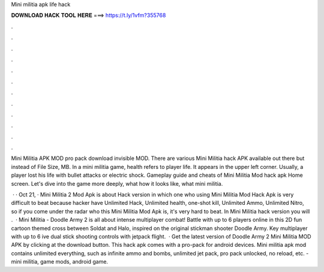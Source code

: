 Mini militia apk life hack



𝐃𝐎𝐖𝐍𝐋𝐎𝐀𝐃 𝐇𝐀𝐂𝐊 𝐓𝐎𝐎𝐋 𝐇𝐄𝐑𝐄 ===> https://t.ly/1vfm?355768



.



.



.



.



.



.



.



.



.



.



.



.

Mini Militia APK MOD pro pack download invisible MOD. There are various Mini Militia hack APK available out there but instead of File Size, MB. In a mini militia game, health refers to player life. It appears in the upper left corner. Usually, a player lost his life with bullet attacks or electric shock. Gameplay guide and cheats of Mini Militia Mod hack apk Home screen. Let's dive into the game more deeply, what how it looks like, what mini militia.

 · · Oct 21, · Mini Militia 2 Mod Apk is about Hack version in which one who using Mini Militia Mod Hack Apk is very difficult to beat because hacker have Unlimited Hack, Unlimited health, one-shot kill, Unlimited Ammo, Unlimited Nitro, so if you come under the radar who this Mini Militia Mod Apk is, it's very hard to beat. In Mini Militia hack version you will .  · Mini Militia - Doodle Army 2 is all about intense multiplayer combat! Battle with up to 6 players online in this 2D fun cartoon themed cross between Soldat and Halo, inspired on the original stickman shooter Doodle Army. Key  multiplayer with up to 6 ive dual stick shooting controls with jetpack flight.  · Get the latest version of Doodle Army 2 Mini Militia MOD APK by clicking at the download button. This hack apk comes with a pro-pack for android devices. Mini militia apk mod contains unlimited everything, such as infinite ammo and bombs, unlimited jet pack, pro pack unlocked, no reload, etc. - mini militia, game mods, android game.
